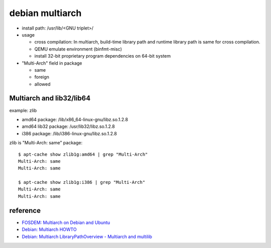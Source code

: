 debian multiarch
================

- install path: /usr/lib/<GNU triplet>/
- usage
        
  - cross compilation: In multiarch, build-time library path and runtime library path is same for cross compilation.
  - QEMU emulate environment (binfmt-misc)
  - install 32-bit proprietary program dependencies on 64-bit system

- "Multi-Arch" field in package

  - same
  - foreign
  - allowed

Multiarch and lib32/lib64
-------------------------

example: zlib

- amd64 package: /lib/x86_64-linux-gnu/libz.so.1.2.8
- amd64 lib32 package: /usr/lib32/libz.so.1.2.8
- i386 package: /lib/i386-linux-gnu/libz.so.1.2.8

zlib is "Multi-Arch: same" package::

  $ apt-cache show zlib1g:amd64 | grep "Multi-Arch"
  Multi-Arch: same
  Multi-Arch: same

  $ apt-cache show zlib1g:i386 | grep "Multi-Arch"
  Multi-Arch: same
  Multi-Arch: same

reference
---------

- `FOSDEM: Multiarch on Debian and Ubuntu <https://lwn.net/Articles/482952/>`_
- `Debian: Multiarch HOWTO <https://wiki.debian.org/Multiarch/HOWTO>`_
- `Debian: Multiarch LibraryPathOverview - Multiarch and multilib <https://wiki.debian.org/Multiarch/LibraryPathOverview#Multiarch_and_multilib>`_
